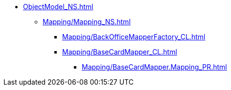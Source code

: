 **** xref:ObjectModel_NS.adoc[]
***** xref:Mapping/Mapping_NS.adoc[]
****** xref:Mapping/BackOfficeMapperFactory_CL.adoc[]
****** xref:Mapping/BaseCardMapper_CL.adoc[]
******* xref:Mapping/BaseCardMapper.Mapping_PR.adoc[]